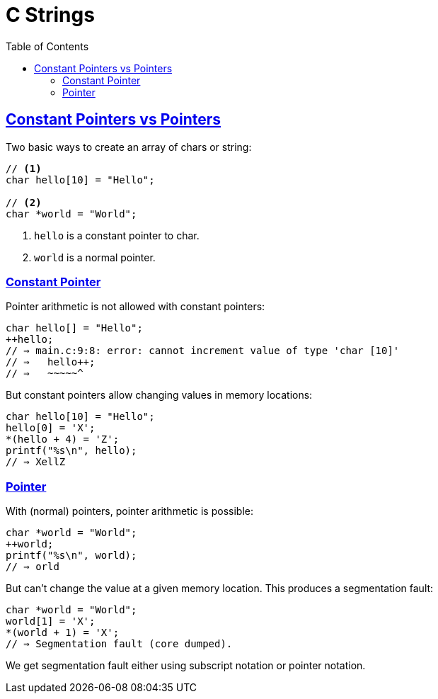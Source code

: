 = C Strings
// :linkcss:
// :stylesheet: asciidoctor-original-with-overrides.css
// :stylesdir: {user-home}/Projects/proghowto
:webfonts!:
:icons!: font
:source-highlighter: pygments
:pygments-css: class
:sectlinks:
:sectnums!:
:toclevels: 6
:toc: left
:favicon: https://fernandobasso.dev/cmdline.png


== Constant Pointers vs Pointers

Two basic ways to create an array of chars or string:

[source,c]
----
// <1>
char hello[10] = "Hello";

// <2>
char *world = "World";
----

1. `hello` is a constant pointer to char.

2. `world` is a normal pointer.

=== Constant Pointer

Pointer arithmetic is not allowed with constant pointers:

[source,c]
----
char hello[] = "Hello";
++hello;
// ⇒ main.c:9:8: error: cannot increment value of type 'char [10]'
// ⇒   hello++;
// ⇒   ~~~~~^
----


But constant pointers allow changing values in memory locations:

[source,c]
----
char hello[10] = "Hello";
hello[0] = 'X';
*(hello + 4) = 'Z';
printf("%s\n", hello);
// ⇒ XellZ
----


=== Pointer

With (normal) pointers, pointer arithmetic is possible:

[source,c]
----
char *world = "World";
++world;
printf("%s\n", world);
// ⇒ orld
----


But can't change the value at a given memory location. This produces a segmentation fault:

[source,c]
----
char *world = "World";
world[1] = 'X';
*(world + 1) = 'X';
// ⇒ Segmentation fault (core dumped).
----

We get segmentation fault either using subscript notation or pointer notation.

